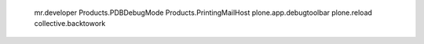 
    mr.developer
    Products.PDBDebugMode
    Products.PrintingMailHost
    plone.app.debugtoolbar
    plone.reload
    collective.backtowork
